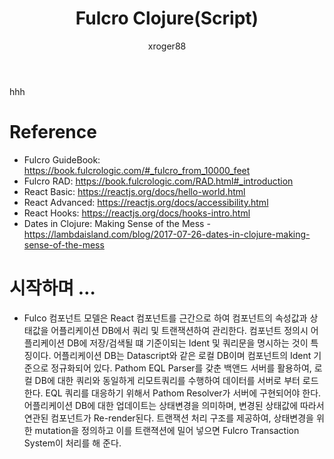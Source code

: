:PROPERTIES:
:ID:       08878b49-6bca-4abe-b84d-168a855ab4a6
:END:
#+TITLE:  Fulcro Clojure(Script)
#+AUTHOR: xroger88
#+TAGS: fulcro clojure clojurescript
#+DESCRIPTION: Fulcro Component Model and Rapid Application Development

hhh

* Reference
- Fulcro GuideBook: https://book.fulcrologic.com/#_fulcro_from_10000_feet
- Fulcro RAD: https://book.fulcrologic.com/RAD.html#_introduction
- React Basic: https://reactjs.org/docs/hello-world.html
- React Advanced: https://reactjs.org/docs/accessibility.html
- React Hooks: https://reactjs.org/docs/hooks-intro.html
- Dates in Clojure: Making Sense of the Mess - https://lambdaisland.com/blog/2017-07-26-dates-in-clojure-making-sense-of-the-mess

* 시작하며 ...
- Fulco 컴포넌트 모델은 React 컴포넌트를 근간으로 하여 컴포넌트의 속성값과 상태값을 어플리케이션 DB에서 쿼리 및 트랜잭션하여 관리한다.
  컴포넌트 정의시 어플리케이션 DB에 저장/검색될 떄 기준이되는 Ident 및 쿼리문을 명시하는 것이 특징이다.
  어플리케이션 DB는 Datascript와 같은 로컬 DB이며 컴포넌트의 Ident 기준으로 정규화되어 있다.
  Pathom EQL Parser를 갖춘 백앤드 서버를 활용하여, 로컬 DB에 대한 쿼리와 동일하게 리모트쿼리를 수행하여 데이터를 서버로 부터 로드한다.
  EQL 쿼리를 대응하기 위해서 Pathom Resolver가 서버에 구현되어야 한다.
  어플리케이션 DB에 대한 업데이트는 상태변경을 의미하며, 변경된 상태값에 따라서 연관된 컴포넌트가 Re-render된다.
  트랜잭션 처리 구조를 제공하여, 상태변경을 위한 mutation을 정의하고 이를 트랜젹션에 밀어 넣으면 Fulcro Transaction System이 처리를 해 준다.
